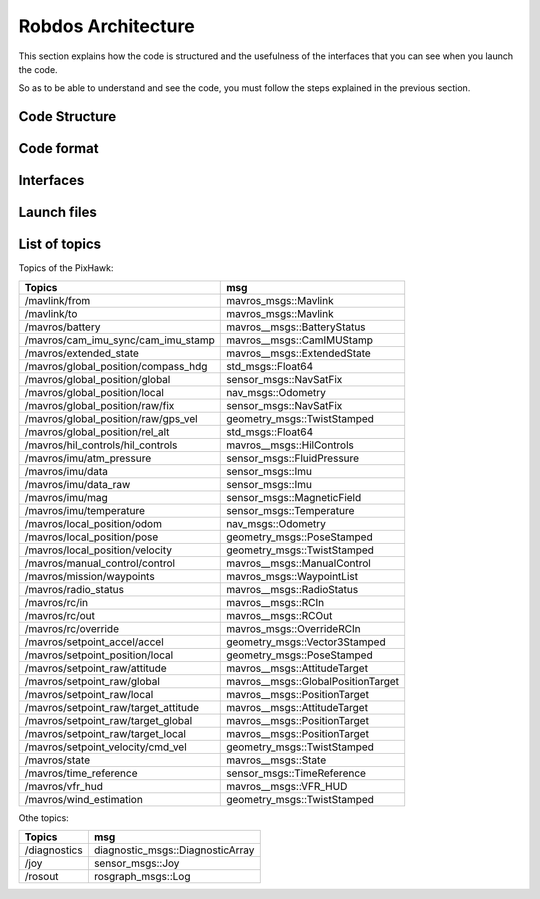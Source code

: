 Robdos Architecture
===================

This section explains how the code is structured and the usefulness of the
interfaces that you can see when you launch the code.

So as to be able to understand and see the code, you must follow the steps 
explained in the previous section.


Code Structure
^^^^^^^^^^^^^^





Code format
^^^^^^^^^^^





Interfaces
^^^^^^^^^^




Launch files
^^^^^^^^^^^^





List of topics 
^^^^^^^^^^^^^^

Topics of the PixHawk:

+------------------------------------+--------------------------------------+
|               Topics               |                msg                   |
+====================================+======================================+
|           /mavlink/from            |        mavros_msgs::Mavlink          |
+------------------------------------+--------------------------------------+
|           /mavlink/to              |        mavros_msgs::Mavlink          |
+------------------------------------+--------------------------------------+
|         /mavros/battery            |      mavros__msgs::BatteryStatus     |
+------------------------------------+--------------------------------------+
| /mavros/cam_imu_sync/cam_imu_stamp |       mavros__msgs::CamIMUStamp      |
+------------------------------------+--------------------------------------+
|     /mavros/extended_state         |      mavros__msgs::ExtendedState     |
+------------------------------------+--------------------------------------+
|/mavros/global_position/compass_hdg |           std_msgs::Float64          |
+------------------------------------+--------------------------------------+
|   /mavros/global_position/global   |         sensor_msgs::NavSatFix       |
+------------------------------------+--------------------------------------+
|   /mavros/global_position/local    |            nav_msgs::Odometry        |
+------------------------------------+--------------------------------------+
|  /mavros/global_position/raw/fix   |         sensor_msgs::NavSatFix       |
+------------------------------------+--------------------------------------+
|/mavros/global_position/raw/gps_vel |       geometry_msgs::TwistStamped    |
+------------------------------------+--------------------------------------+
| /mavros/global_position/rel_alt    |            std_msgs::Float64         |
+------------------------------------+--------------------------------------+
| /mavros/hil_controls/hil_controls  |        mavros__msgs::HilControls     |
+------------------------------------+--------------------------------------+
|    /mavros/imu/atm_pressure        |       sensor_msgs::FluidPressure     |
+------------------------------------+--------------------------------------+
|       /mavros/imu/data             |           sensor_msgs::Imu           |
+------------------------------------+--------------------------------------+
|     /mavros/imu/data_raw           |           sensor_msgs::Imu           |
+------------------------------------+--------------------------------------+
|       /mavros/imu/mag              |        sensor_msgs::MagneticField    |
+------------------------------------+--------------------------------------+
|    /mavros/imu/temperature         |         sensor_msgs::Temperature     |
+------------------------------------+--------------------------------------+
|   /mavros/local_position/odom      |             nav_msgs::Odometry       |
+------------------------------------+--------------------------------------+
|   /mavros/local_position/pose      |        geometry_msgs::PoseStamped    |
+------------------------------------+--------------------------------------+
| /mavros/local_position/velocity    |       geometry_msgs::TwistStamped    |
+------------------------------------+--------------------------------------+
|  /mavros/manual_control/control    |       mavros__msgs::ManualControl    |
+------------------------------------+--------------------------------------+
|    /mavros/mission/waypoints       |       mavros_msgs::WaypointList      |
+------------------------------------+--------------------------------------+
|     /mavros/radio_status           |       mavros__msgs::RadioStatus      |
+------------------------------------+--------------------------------------+
|        /mavros/rc/in               |          mavros__msgs::RCIn          |
+------------------------------------+--------------------------------------+
|        /mavros/rc/out              |          mavros__msgs::RCOut         |
+------------------------------------+--------------------------------------+
|      /mavros/rc/override           |       mavros_msgs::OverrideRCIn      |
+------------------------------------+--------------------------------------+
|   /mavros/setpoint_accel/accel     |      geometry_msgs::Vector3Stamped   |
+------------------------------------+--------------------------------------+
|  /mavros/setpoint_position/local   |       geometry_msgs::PoseStamped     |
+------------------------------------+--------------------------------------+
|  /mavros/setpoint_raw/attitude     |      mavros__msgs::AttitudeTarget    |
+------------------------------------+--------------------------------------+
|   /mavros/setpoint_raw/global      |   mavros__msgs::GlobalPositionTarget |
+------------------------------------+--------------------------------------+
|   /mavros/setpoint_raw/local       |     mavros__msgs::PositionTarget     |
+------------------------------------+--------------------------------------+
|/mavros/setpoint_raw/target_attitude|     mavros__msgs::AttitudeTarget     |
+------------------------------------+--------------------------------------+
| /mavros/setpoint_raw/target_global |     mavros__msgs::PositionTarget     |
+------------------------------------+--------------------------------------+
| /mavros/setpoint_raw/target_local  |     mavros__msgs::PositionTarget     |
+------------------------------------+--------------------------------------+
| /mavros/setpoint_velocity/cmd_vel  |     geometry_msgs::TwistStamped      |
+------------------------------------+--------------------------------------+
|         /mavros/state              |          mavros__msgs::State         |
+------------------------------------+--------------------------------------+
|   /mavros/time_reference           |      sensor_msgs::TimeReference      |
+------------------------------------+--------------------------------------+
|       /mavros/vfr_hud              |        mavros__msgs::VFR_HUD         |
+------------------------------------+--------------------------------------+
|   /mavros/wind_estimation          |      geometry_msgs::TwistStamped     |
+------------------------------------+--------------------------------------+


Othe topics: 

+------------------------------------+--------------------------------------+
|               Topics               |                 msg                  |
+====================================+======================================+
|           /diagnostics             |   diagnostic_msgs::DiagnosticArray   |
+------------------------------------+--------------------------------------+
|               /joy                 |           sensor_msgs::Joy           |
+------------------------------------+--------------------------------------+
|             /rosout                |          rosgraph_msgs::Log          |
+------------------------------------+--------------------------------------+
